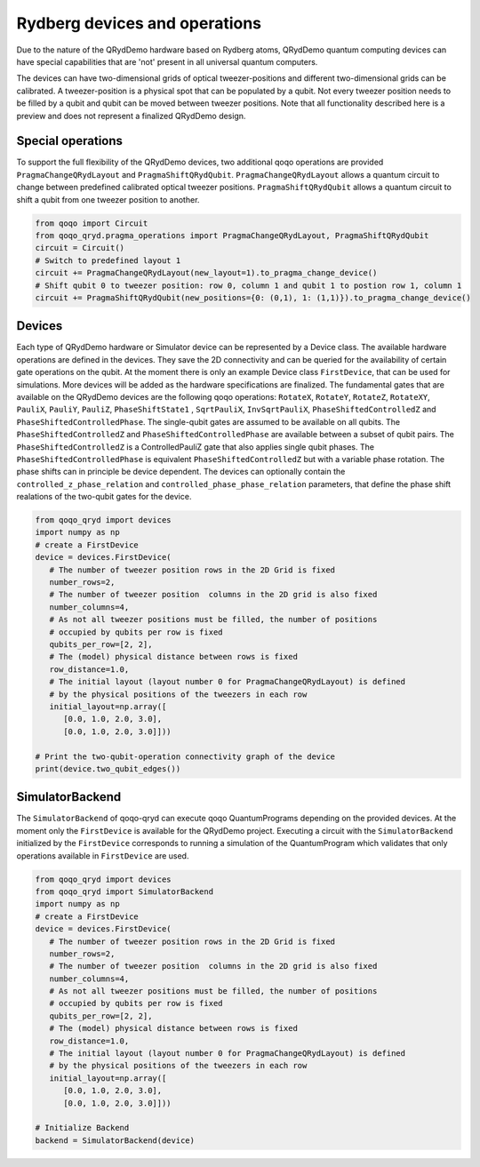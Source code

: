 Rydberg devices and operations
==============================

Due to the nature of the QRydDemo hardware based on Rydberg atoms, QRydDemo quantum computing devices can have special capabilities that are 'not' present in all universal quantum computers.

The devices can have two-dimensional grids of optical tweezer-positions and different two-dimensional grids can be calibrated. A tweezer-position is a physical spot that can be populated by a qubit.
Not every tweezer position needs to be filled by a qubit and qubit can be moved between tweezer positions.
Note that all functionality described here is a preview and does not represent a finalized QRydDemo design.

Special operations
------------------

To support the full flexibility of the QRydDemo devices, two additional qoqo operations are provided ``PragmaChangeQRydLayout`` and ``PragmaShiftQRydQubit``.
``PragmaChangeQRydLayout`` allows a quantum circuit to change between predefined calibrated optical tweezer positions.
``PragmaShiftQRydQubit`` allows a quantum circuit to shift a qubit from one tweezer position to another.

.. code-block:: python

   from qoqo import Circuit
   from qoqo_qryd.pragma_operations import PragmaChangeQRydLayout, PragmaShiftQRydQubit
   circuit = Circuit()
   # Switch to predefined layout 1
   circuit += PragmaChangeQRydLayout(new_layout=1).to_pragma_change_device()
   # Shift qubit 0 to tweezer position: row 0, column 1 and qubit 1 to postion row 1, column 1
   circuit += PragmaShiftQRydQubit(new_positions={0: (0,1), 1: (1,1)}).to_pragma_change_device()


Devices
-------

Each type of QRydDemo hardware or Simulator device can be represented by a Device class.
The available hardware operations are defined in the devices. They save the 2D connectivity and can be queried for the availability of certain gate operations on the qubit.
At the moment there is only an example Device class ``FirstDevice``, that can be used for simulations. More devices will be added as the hardware specifications are finalized.
The fundamental gates that are available on the QRydDemo devices are the following qoqo operations: ``RotateX``, ``RotateY``, ``RotateZ``, ``RotateXY``, ``PauliX``,  ``PauliY``,  ``PauliZ``, ``PhaseShiftState1`` ,  ``SqrtPauliX``,  ``InvSqrtPauliX``, ``PhaseShiftedControlledZ`` and ``PhaseShiftedControlledPhase``.
The single-qubit gates are assumed to be available on all qubits. 
The ``PhaseShiftedControlledZ`` and ``PhaseShiftedControlledPhase`` are available between a subset of qubit pairs.
The ``PhaseShiftedControlledZ`` is a ControlledPauliZ gate that also applies single qubit phases.
The ``PhaseShiftedControlledPhase`` is equivalent ``PhaseShiftedControlledZ`` but with a variable phase rotation.
The phase shifts can in principle be device dependent.
The devices can optionally contain the ``controlled_z_phase_relation`` and ``controlled_phase_phase_relation`` parameters, that define the phase shift realations of the two-qubit gates for the device.

.. code-block:: python

   from qoqo_qryd import devices
   import numpy as np
   # create a FirstDevice
   device = devices.FirstDevice(
      # The number of tweezer position rows in the 2D Grid is fixed
      number_rows=2,
      # The number of tweezer position  columns in the 2D grid is also fixed
      number_columns=4,
      # As not all tweezer positions must be filled, the number of positions
      # occupied by qubits per row is fixed
      qubits_per_row=[2, 2],
      # The (model) physical distance between rows is fixed
      row_distance=1.0,
      # The initial layout (layout number 0 for PragmaChangeQRydLayout) is defined 
      # by the physical positions of the tweezers in each row
      initial_layout=np.array([
         [0.0, 1.0, 2.0, 3.0],
         [0.0, 1.0, 2.0, 3.0]]))

   # Print the two-qubit-operation connectivity graph of the device
   print(device.two_qubit_edges())

SimulatorBackend
----------------

The ``SimulatorBackend`` of qoqo-qryd can execute qoqo QuantumPrograms depending on the provided devices. At the moment only the ``FirstDevice`` is available for the QRydDemo project.
Executing a circuit with the ``SimulatorBackend`` initialized by the ``FirstDevice`` corresponds to running a simulation of the QuantumProgram which validates that only
operations available in ``FirstDevice`` are used.

.. code-block:: python

   from qoqo_qryd import devices
   from qoqo_qryd import SimulatorBackend
   import numpy as np
   # create a FirstDevice
   device = devices.FirstDevice(
      # The number of tweezer position rows in the 2D Grid is fixed
      number_rows=2,
      # The number of tweezer position  columns in the 2D grid is also fixed
      number_columns=4,
      # As not all tweezer positions must be filled, the number of positions
      # occupied by qubits per row is fixed
      qubits_per_row=[2, 2],
      # The (model) physical distance between rows is fixed
      row_distance=1.0,
      # The initial layout (layout number 0 for PragmaChangeQRydLayout) is defined 
      # by the physical positions of the tweezers in each row
      initial_layout=np.array([
         [0.0, 1.0, 2.0, 3.0],
         [0.0, 1.0, 2.0, 3.0]]))

   # Initialize Backend
   backend = SimulatorBackend(device)
